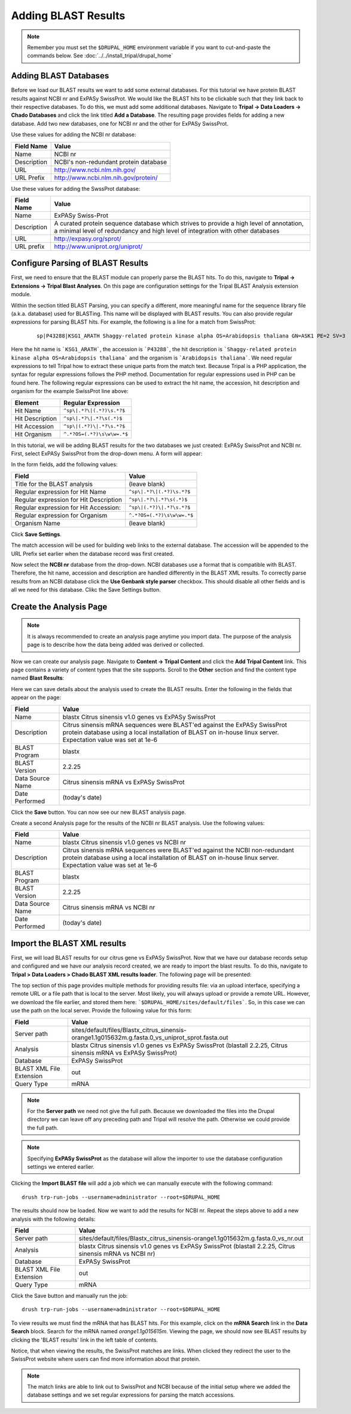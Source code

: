 Adding BLAST Results
====================
.. note::

  Remember you must set the ``$DRUPAL_HOME`` environment variable if you want to cut-and-paste the commands below. See :doc:`../../install_tripal/drupal_home`


Adding BLAST Databases
----------------------

Before we load our BLAST results we want to add some external databases.  For this tutorial we have protein BLAST results against NCBI nr and ExPASy SwissProt.  We would like the BLAST hits to be clickable such that they link back to their respective databases. To do this, we must add some additional databases.  Navigate to **Tripal → Data Loaders → Chado Databases** and click the link titled **Add a Database**. The resulting page provides fields for adding a new database.  Add two new databases, one for NCBI nr and the other for ExPASy SwissProt.

Use these values for adding the NCBI nr database:

.. csv-table::
  :header: "Field Name", "Value"

  "Name", "NCBI nr"
  "Description", "NCBI's non-redundant protein database"
  "URL", "http://www.ncbi.nlm.nih.gov/"
  "URL Prefix", "http://www.ncbi.nlm.nih.gov/protein/"

Use these values for adding the SwssProt database:

.. csv-table::
  :header: "Field Name", "Value"

  "Name", "ExPASy Swiss-Prot"
  "Description", "A curated protein sequence database which strives to provide a high level of annotation, a minimal level of redundancy and high level of integration with other databases"
  "URL", "http://expasy.org/sprot/"
  "URL prefix", "http://www.uniprot.org/uniprot/"


Configure Parsing of BLAST Results
----------------------------------
First, we need to ensure that the BLAST module can properly parse the BLAST hits. To do this, navigate to **Tripal → Extensions → Tripal Blast Analyses**. On this page are configuration settings for the Tripal BLAST Analysis extension module.

Within the section titled BLAST Parsing, you can specify a different, more meaningful name for the sequence library file (a.k.a. database) used for BLASTing. This name will be displayed with BLAST results. You can also provide regular expressions for parsing BLAST hits. For example, the following is a line for a match from SwissProt:

  ::

    sp|P43288|KSG1_ARATH Shaggy-related protein kinase alpha OS=Arabidopsis thaliana GN=ASK1 PE=2 SV=3


Here the hit name is ```KSG1_ARATH```, the accession is ```P43288```, the hit description is ```Shaggy-related protein kinase alpha OS=Arabidopsis thaliana``` and the organism is ```Arabidopsis thaliana```. We need regular expressions to tell Tripal how to extract these unique parts from the match text. Because Tripal is a PHP application, the syntax for regular expressions follows the PHP method. Documentation for regular expressions used in PHP can be found here. The following regular expressions can be used to extract the hit name, the accession, hit description and organism for the example SwissProt line above:

.. csv-table::
  :header: "Element", "Regular Expression"

  "Hit Name", ``^sp\|.*?\|(.*?)\s.*?$``
  "Hit Description", ``^sp\|.*?\|.*?\s(.*)$``
  "Hit Accession", ``^sp\|(.*?)\|.*?\s.*?$``
  "Hit Organism", ``^.*?OS=(.*?)\s\w\w=.*$``

In this tutorial, we will be adding BLAST results for the two databases we just created: ExPASy SwissProt and NCBI nr. First, select ExPASy SwissProt from the drop-down menu. A form will appear:

.. image:: blast1.png

In the form fields, add the following values:

.. csv-table::
  :header: "Field", "Value"

  "Title for the BLAST analysis", "(leave blank)"
  "Regular expression for Hit Name", ``^sp\|.*?\|(.*?)\s.*?$``
  "Regular expression for Hit Description", ``^sp\|.*?\|.*?\s(.*)$``
  "Regular expression for Hit Accession:", ``^sp\|(.*?)\|.*?\s.*?$``
  "Regular expression for Organism", ``^.*?OS=(.*?)\s\w\w=.*$``
  "Organism Name", "(leave blank)"

Click **Save Settings**.

The match accession will be used for building web links to the external database. The accession will be appended to the URL Prefix set earlier when the database record was first created.

Now select the **NCBI nr** database from the drop-down. NCBI databases use a format that is compatible with BLAST. Therefore, the hit name, accession and description are handled differently in the BLAST XML results. To correctly parse results from an NCBI database click the **Use Genbank style parser** checkbox. This should disable all other fields and is all we need for this database.  Clikc the Save Settings button.

Create the Analysis Page
------------------------

.. note::

  It is always recommended to create an analysis page anytime you import data. The purpose of the analysis page is to describe how the data being added was derived or collected.

Now we can create our analysis page. Navigate to **Content → Tripal Content** and click the **Add Tripal Content** link. This page contains a variety of content types that the site supports.  Scroll to the **Other** section and find the content type named **Blast Results**:

.. image:: blast2.png

Here we can save details about the analysis used to create the BLAST results.  Enter the following in the fields that appear on the page:

.. csv-table::
  :header: "Field", "Value"

    "Name", "blastx Citrus sinensis v1.0 genes vs ExPASy SwissProt"
    "Description", "Citrus sinensis mRNA sequences were BLAST'ed against the ExPASy SwissProt protein database using a local installation of BLAST on in-house linux server. Expectation value was set at 1e-6"
    "BLAST Program", "blastx"
    "BLAST Version", "2.2.25"
    "Data Source Name ", "Citrus sinensis mRNA vs ExPASy SwissProt"
    "Date Performed", "(today's date)"

Click the **Save** button. You can now see our new BLAST analysis page.

.. image:: blast3.png

Create a second Analysis page for the results of the NCBI nr BLAST analysis. Use the following values:

.. csv-table::
  :header: "Field", "Value"

    "Name", "blastx Citrus sinensis v1.0 genes vs NCBI nr"
    "Description", "Citrus sinensis mRNA sequences were BLAST'ed against the NCBI non-redundant protein database using a local installation of BLAST on in-house linux server. Expectation value was set at 1e-6"
    "BLAST Program", "blastx"
    "BLAST Version", "2.2.25"
    "Data Source Name ", "Citrus sinensis mRNA vs NCBI nr"
    "Date Performed", "(today's date)"


Import the BLAST XML results
----------------------------
First, we will load BLAST results for our citrus gene vs ExPASy SwissProt.  Now that we have our database records setup and configured and we have our analysis record created, we are ready to import the blast results.  To do this, navigate to **Tripal > Data Loaders > Chado BLAST XML results loader**.  The following page will be presented:

.. image:: blast4.png

The top section of this page provides multiple methods for providing results file: via an upload interface, specifying a remote URL or a file path that is local to the server.  Most likely, you will always upload or provide a remote URL.  However, we download the file earlier, and stored them here: ```$DRUPAL_HOME/sites/default/files```.  So, in this case we can use the path on the local server.  Provide the following value for this form:

.. csv-table::
  :header: "Field", "Value"

  "Server path", "sites/default/files/Blastx_citrus_sinensis-orange1.1g015632m.g.fasta.0_vs_uniprot_sprot.fasta.out"
  "Analysis", "blastx Citrus sinensis v1.0 genes vs ExPASy SwissProt (blastall 2.2.25, Citrus sinensis mRNA vs ExPASy SwissProt)"
  "Database", "ExPASy SwissProt"
  "BLAST XML File Extension", "out"
  "Query Type", "mRNA"

.. note::

  For the **Server path** we need not give the full path.  Because we downloaded the files into the Drupal directory we can leave off any preceding path and Tripal will resolve the path.  Otherwise we could provide the full path.

.. note::

  Specifying **ExPASy SwissProt** as the database will allow the importer to use the database configuration settings we entered earlier.

Clicking the **Import BLAST file** will add a job which we can manually execute with the following command:

::

  drush trp-run-jobs --username=administrator --root=$DRUPAL_HOME

The results should now be loaded. Now we want to add the results for NCBI nr. Repeat the steps above to add a new analysis with the following details:

.. csv-table::
  :header: "Field", "Value"

  "Server path", "sites/default/files/Blastx_citrus_sinensis-orange1.1g015632m.g.fasta.0_vs_nr.out"
  "Analysis", "blastx Citrus sinensis v1.0 genes vs ExPASy SwissProt (blastall 2.2.25, Citrus sinensis mRNA vs NCBI nr)"
  "Database", "ExPASy SwissProt"
  "BLAST XML File Extension", "out"
  "Query Type", "mRNA"

Click the Save button and manually run the job:

::

  drush trp-run-jobs --username=administrator --root=$DRUPAL_HOME

To view results we must find the mRNA that has BLAST hits.  For this example, click on the **mRNA Search** link in the **Data Search** block.  Search for the mRNA named `orange1.1g015615m`.  Viewing the page, we should now see BLAST results by clicking the 'BLAST results' link in the left table of contents.

.. image:: blast5.png

Notice, that when viewing the results, the SwissProt matches are links.  When clicked they redirect the user to the SwissProt website where users can find more information about that protein.

.. image:: blast6.png

.. note::

  The match links are able to link out to SwissProt and NCBI because of the initial setup where we added the database settings and we set regular expressions for parsing the match accessions.
